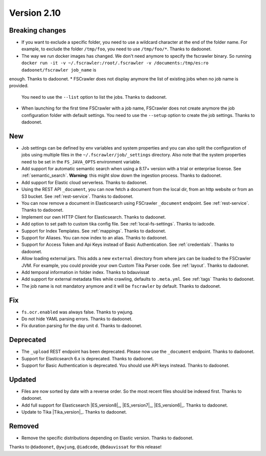 Version 2.10
============

Breaking changes
----------------

* If you want to exclude a specific folder, you need to use a wildcard character at the end of the folder name.
  For example, to exclude the folder ``/tmp/foo``, you need to use ``/tmp/foo/*``. Thanks to dadoonet.
* The way we run docker images has changed. We don't need anymore to specify the fscrawler binary.
  So running ``docker run -it -v ~/.fscrawler:/root/.fscrawler -v /documents:/tmp/es:ro dadoonet/fscrawler job_name`` is
enough. Thanks to dadoonet.
* FSCrawler does not display anymore the list of existing jobs when no job name is provided.
  You need to use the ``--list`` option to list the jobs. Thanks to dadoonet.
* When launching for the first time FSCrawler with a job name, FSCrawler does not create anymore the job
  configuration folder with default settings. You need to use the ``--setup`` option to create the job settings.
  Thanks to dadoonet.

New
---

* Job settings can be defined by env variables and system properties and you can also split the configuration of
  jobs using multiple files in the ``~/.fscrawler/job/_settings`` directory. Also note that the system properties
  need to be set in the ``FS_JAVA_OPTS`` environment variable.
* Add support for automatic semantic search when using a 8.17+ version with a trial or enterprise
  license. See :ref:`semantic_search`. **Warning**: this might slow down the ingestion process. Thanks to dadoonet.
* Add support for Elastic cloud serverless. Thanks to dadoonet.
* Using the REST API ``_document``, you can now fetch a document from the local dir, from an http website
  or from an S3 bucket. See :ref:`rest-service`. Thanks to dadoonet.
* You can now remove a document in Elasticsearch using FSCrawler ``_document`` endpoint. See :ref:`rest-service`. Thanks to dadoonet.
* Implement our own HTTP Client for Elasticsearch. Thanks to dadoonet.
* Add option to set path to custom tika config file. See :ref:`local-fs-settings`. Thanks to iadcode.
* Support for Index Templates. See :ref:`mappings`. Thanks to dadoonet.
* Support for Aliases. You can now index to an alias. Thanks to dadoonet.
* Support for Access Token and Api Keys instead of Basic Authentication. See :ref:`credentials`. Thanks to dadoonet.
* Allow loading external jars. This adds a new ``external`` directory from where jars can be loaded
  to the FSCrawler JVM. For example, you could provide your own Custom Tika Parser code. See :ref:`layout`. Thanks to dadoonet.
* Add temporal information in folder index. Thanks to bdauvissat
* Add support for external metadata files while crawling, defaults to ``.meta.yml``. See :ref:`tags` Thanks to dadoonet.
* The job name is not mandatory anymore and it will be ``fscrawler`` by default. Thanks to dadoonet.

Fix
---

* ``fs.ocr.enabled`` was always false. Thanks to ywjung.
* Do not hide YAML parsing errors. Thanks to dadoonet.
* Fix duration parsing for the day unit ``d``. Thanks to dadoonet.

Deprecated
----------

* The ``_upload`` REST endpoint has been deprecated. Please now use the ``_document`` endpoint. Thanks to dadoonet.
* Support for Elasticsearch 6.x is deprecated. Thanks to dadoonet.
* Support for Basic Authentication is deprecated. You should use API keys instead. Thanks to dadoonet.

Updated
-------

* Files are now sorted by date with a reverse order. So the most recent files should be indexed first. Thanks to dadoonet.
* Add full support for Elasticsearch |ES_version8|_, |ES_version7|_, |ES_version6|_. Thanks to dadoonet.
* Update to Tika |Tika_version|_. Thanks to dadoonet.

Removed
-------

* Remove the specific distributions depending on Elastic version. Thanks to dadoonet.

Thanks to ``@dadoonet``, ``@ywjung``, ``@iadcode``, ``@bdauvissat``
for this release!

